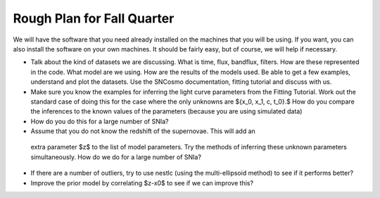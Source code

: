 Rough Plan for Fall Quarter
===========================

We will have the software that you need already installed on the machines that you will be using. If you want, you can also install the software on your own machines. It should be fairly easy, but of course, we will help if necessary.

- Talk about the kind of datasets we are discussing. What is time, flux, bandflux, filters. How are these represented in the code. What model are we using. How are the results of the models used. Be able to get a few examples, understand and plot the datasets. Use the SNCosmo documentation, fitting tutorial and discuss with us.
- Make sure you know the examples for inferring the light curve parameters from  the Fitting Tutorial. Work out the standard case of doing this for the case where the only unknowns are $\{x_0, x_1, c, t_0\}.$  How do you compare the inferences to the known values of the parameters (because you are using simulated data)
- How do you do this for a large number of SNIa?
- Assume that you do not know the redshift  of the supernovae. This will add an
 extra parameter $z$ to the list of model parameters. Try the methods of inferring these unknown parameters simultaneously. How do we do for a large number of SNIa?
- If there are a number of outliers, try to use nestlc (using the multi-ellipsoid method) to see if it performs better?
- Improve the prior model by correlating $z-x0$ to see if we can improve this? 
